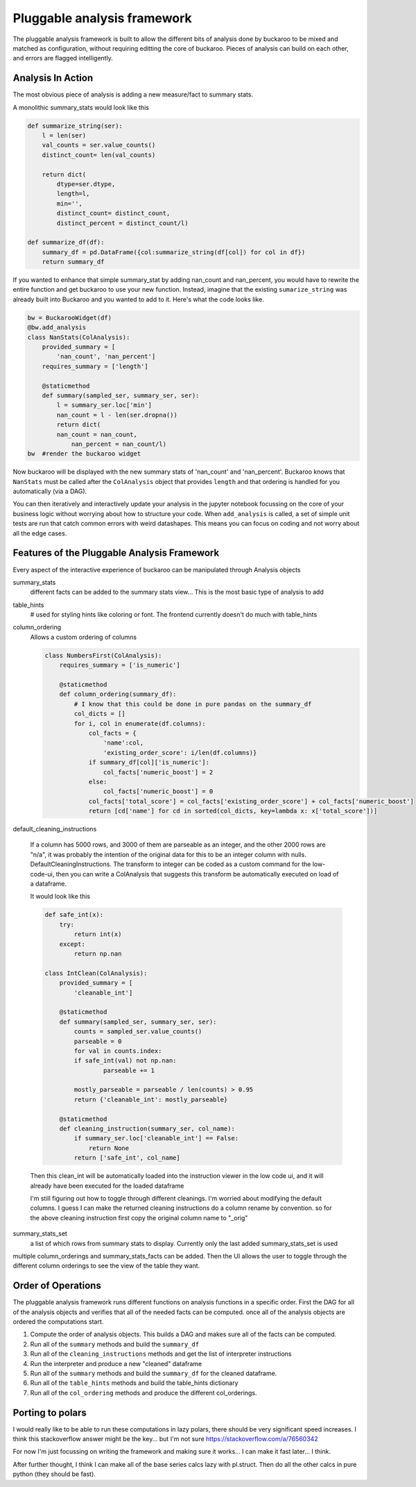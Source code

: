 .. _using:

============================
Pluggable analysis framework
============================

The pluggable analysis framework is built to allow the different bits of analysis done by buckaroo to be mixed and matched as configuration, without requiring editting the core of buckaroo.  Pieces of analysis can build on each other, and errors are flagged intelligently.


Analysis In Action
==================

The most obvious piece of analysis is adding a new measure/fact to summary stats.

A monolithic summary_stats would look like this

.. code-block:: python

    def summarize_string(ser):
        l = len(ser)
        val_counts = ser.value_counts()
        distinct_count= len(val_counts)
    
        return dict(
            dtype=ser.dtype,
            length=l,
            min='',
            distinct_count= distinct_count,
            distinct_percent = distinct_count/l)
    
    def summarize_df(df):
        summary_df = pd.DataFrame({col:summarize_string(df[col]) for col in df})
        return summary_df
    
    
If you wanted to enhance that simple summary_stat by adding nan_count and nan_percent, you would have to rewrite the entire function and get buckaroo to use your new function.  Instead, imagine that the existing ``sumarize_string`` was already built into Buckaroo and you wanted to add to it. Here's what the code looks like.
    
    
.. code-block:: python

    bw = BuckarooWidget(df)
    @bw.add_analysis
    class NanStats(ColAnalysis):
        provided_summary = [
            'nan_count', 'nan_percent']
        requires_summary = ['length']
    
        @staticmethod
        def summary(sampled_ser, summary_ser, ser):
            l = summary_ser.loc['min']
            nan_count = l - len(ser.dropna())
            return dict(
    	    nan_count = nan_count,
                nan_percent = nan_count/l)
    bw  #render the buckaroo widget
    



Now buckaroo will be displayed with the new summary stats of 'nan_count' and 'nan_percent'.  Buckaroo knows that ``NanStats`` must be called after the ``ColAnalysis`` object that provides ``length`` and that ordering is handled for you automatically (via a DAG).

You can then iteratively and interactively update your analysis in the jupyter notebook focussing on the core of your business logic without worrying about how to structure your code.  When ``add_analysis`` is called, a set of simple unit tests are run that catch common errors with weird datashapes.  This means you can focus on coding and not worry about all the edge cases.


Features of the Pluggable Analysis Framework
============================================

Every aspect of the interactive experience of buckaroo can be manipulated through Analysis objects

summary_stats
    different facts can be added to the summary stats view... This is the most basic type of analysis to add

table_hints
    # used for styling hints like coloring or font.  The frontend currently doesn't do much with table_hints

column_ordering
    Allows a custom ordering of columns

    .. code-block:: python
    		
        class NumbersFirst(ColAnalysis):
            requires_summary = ['is_numeric']
        
            @staticmethod
            def column_ordering(summary_df):
	        # I know that this could be done in pure pandas on the summary_df
                col_dicts = []
                for i, col in enumerate(df.columns):
        	    col_facts = {
		        'name':col,
			'existing_order_score': i/len(df.columns)}
                    if summary_df[col]['is_numeric']:
        	        col_facts['numeric_boost'] = 2
        	    else:
                        col_facts['numeric_boost'] = 0
        	    col_facts['total_score'] = col_facts['existing_order_score'] + col_facts['numeric_boost']
                    return [cd['name'] for cd in sorted(col_dicts, key=lambda x: x['total_score'])]

default_cleaning_instructions

    If a column has 5000 rows, and 3000 of them are parseable as an integer, and the other 2000 rows are "n/a", it was probably the intention of the original data for this to be an integer column with nulls.  DefaultCleaningInstructions.  The transform to integer can be coded as a custom command for the low-code-ui, then you can write a ColAnalysis that suggests this transform be automatically executed on load of a dataframe.

    It would look like this

    .. code-block:: python
		    
        def safe_int(x):
            try:
                return int(x)
            except:
                return np.nan
        
        class IntClean(ColAnalysis):
            provided_summary = [
                'cleanable_int']
        
            @staticmethod
            def summary(sampled_ser, summary_ser, ser):
                counts = sampled_ser.value_counts()
        	parseable = 0
        	for val in counts.index:
                if safe_int(val) not np.nan:
        	        parseable += 1
        
        	mostly_parseable = parseable / len(counts) > 0.95
        	return {'cleanable_int': mostly_parseable}
        
            @staticmethod
            def cleaning_instruction(summary_ser, col_name):
                if summary_ser.loc['cleanable_int'] == False:
        	    return None
        	return ['safe_int', col_name]


    Then this clean_int will be automatically loaded into the instruction viewer in the low code ui, and it will already have been executed for the loaded dataframe
    
    I'm still figuring out how to toggle through different cleanings. I'm worried about modifying the default columns.  I guess I can make the returned cleaning instructions do a column rename by convention. so for the above cleaning instruction first copy the original column name to "_orig"
    
summary_stats_set
    a list of which rows from summary stats to display.  Currently only the last added summary_stats_set is used


multiple column_orderings and summary_stats_facts can be added.  Then the UI allows the user to toggle through the different column orderings to see the view of the table they want.

Order of Operations
===================


The pluggable analysis framework runs different functions on analysis functions in a specific order.  First the DAG for all of the analysis objects and verifies that all of the needed facts can be computed. once all of the analysis objects are ordered the computations start.

1. Compute the order of analysis objects.  This builds a DAG and makes sure all of the facts can be computed.
2. Run all of the ``summary`` methods and build the ``summary_df``
3. Run all of the ``cleaning_instructions`` methods and get the list of interpreter instructions
4. Run the interpreter and produce a new "cleaned" dataframe
5. Run all of the ``summary`` methods and build the ``summary_df`` for the cleaned dataframe.
6. Run all of the ``table_hints`` methods and build the table_hints dictionary
7. Run all of the ``col_ordering`` methods and produce the different col_orderings.

Porting to polars
=================

I would really like to be able to run these computations in lazy polars, there should be very significant speed increases.  I think this stackoverflow answer might be the key... but I'm not sure  https://stackoverflow.com/a/76560342


For now I'm just focussing on writing the framework and making sure it works... I can make it fast later... I think.

After further thought, I think I can make all of the base series calcs lazy with pl.struct.  Then do all the other calcs in pure python (they should be fast).
